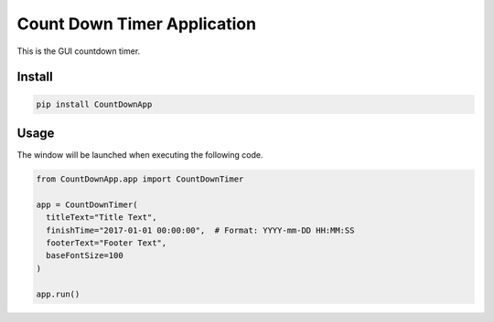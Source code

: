================================
Count Down Timer Application
================================

This is the GUI countdown timer.

Install
=======

.. code-block:: sh

  pip install CountDownApp

Usage
=====

The window will be launched when executing the following code.

.. code-block:: python

  from CountDownApp.app import CountDownTimer
  
  app = CountDownTimer(
    titleText="Title Text", 
    finishTime="2017-01-01 00:00:00",  # Format: YYYY-mm-DD HH:MM:SS
    footerText="Footer Text", 
    baseFontSize=100
  )
  
  app.run()


.. image:: ./image.png

  :alt: Launched Window